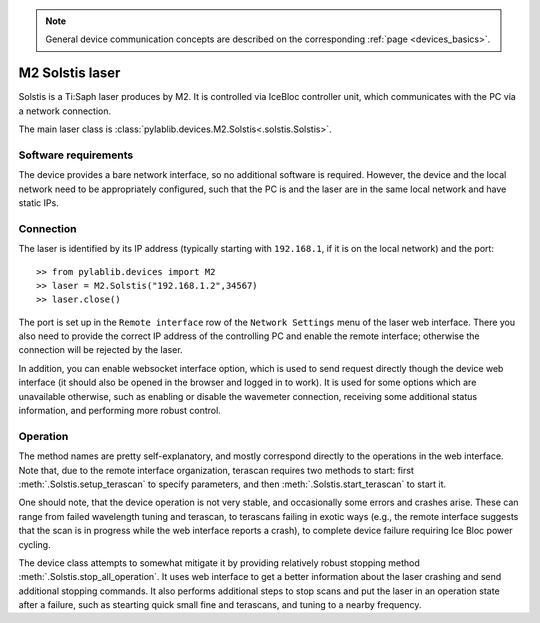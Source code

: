 .. _lasers_m2:

.. note::
    General device communication concepts are described on the corresponding :ref:`page <devices_basics>`.

M2 Solstis laser
=======================

Solstis is a Ti:Saph laser produces by M2. It is controlled via IceBloc controller unit, which communicates with the PC via a network connection.

The main laser class is :class:`pylablib.devices.M2.Solstis<.solstis.Solstis>`.

Software requirements
-----------------------

The device provides a bare network interface, so no additional software is required. However, the device and the local network need to be appropriately configured, such that the PC is and the laser are in the same local network and have static IPs.


Connection
-----------------------

The laser is identified by its IP address (typically starting with ``192.168.1``, if it is on the local network) and the port::

    >> from pylablib.devices import M2
    >> laser = M2.Solstis("192.168.1.2",34567)
    >> laser.close()

The port is set up in the ``Remote interface`` row of the ``Network Settings`` menu of the laser web interface. There you also need to provide the correct IP address of the controlling PC and enable the remote interface; otherwise the connection will be rejected by the laser.

In addition, you can enable websocket interface option, which is used to send request directly though the device web interface (it should also be opened in the browser and logged in to work). It is used for some options which are unavailable otherwise, such as enabling or disable the wavemeter connection, receiving some additional status information, and performing more robust control.

Operation
------------------------

The method names are pretty self-explanatory, and mostly correspond directly to the operations in the web interface. Note that, due to the remote interface organization, terascan requires two methods to start: first :meth:`.Solstis.setup_terascan` to specify parameters, and then :meth:`.Solstis.start_terascan` to start it.

One should note, that the device operation is not very stable, and occasionally some errors and crashes arise. These can range from failed wavelength tuning and terascan, to terascans failing in exotic ways (e.g., the remote interface suggests that the scan is in progress while the web interface reports a crash), to complete device failure requiring Ice Bloc power cycling.

The device class attempts to somewhat mitigate it by providing relatively robust stopping method :meth:`.Solstis.stop_all_operation`. It uses web interface to get a better information about the laser crashing and send additional stopping commands. It also performs additional steps to stop scans and put the laser in an operation state after a failure, such as stearting quick small fine and terascans, and tuning to a nearby frequency.